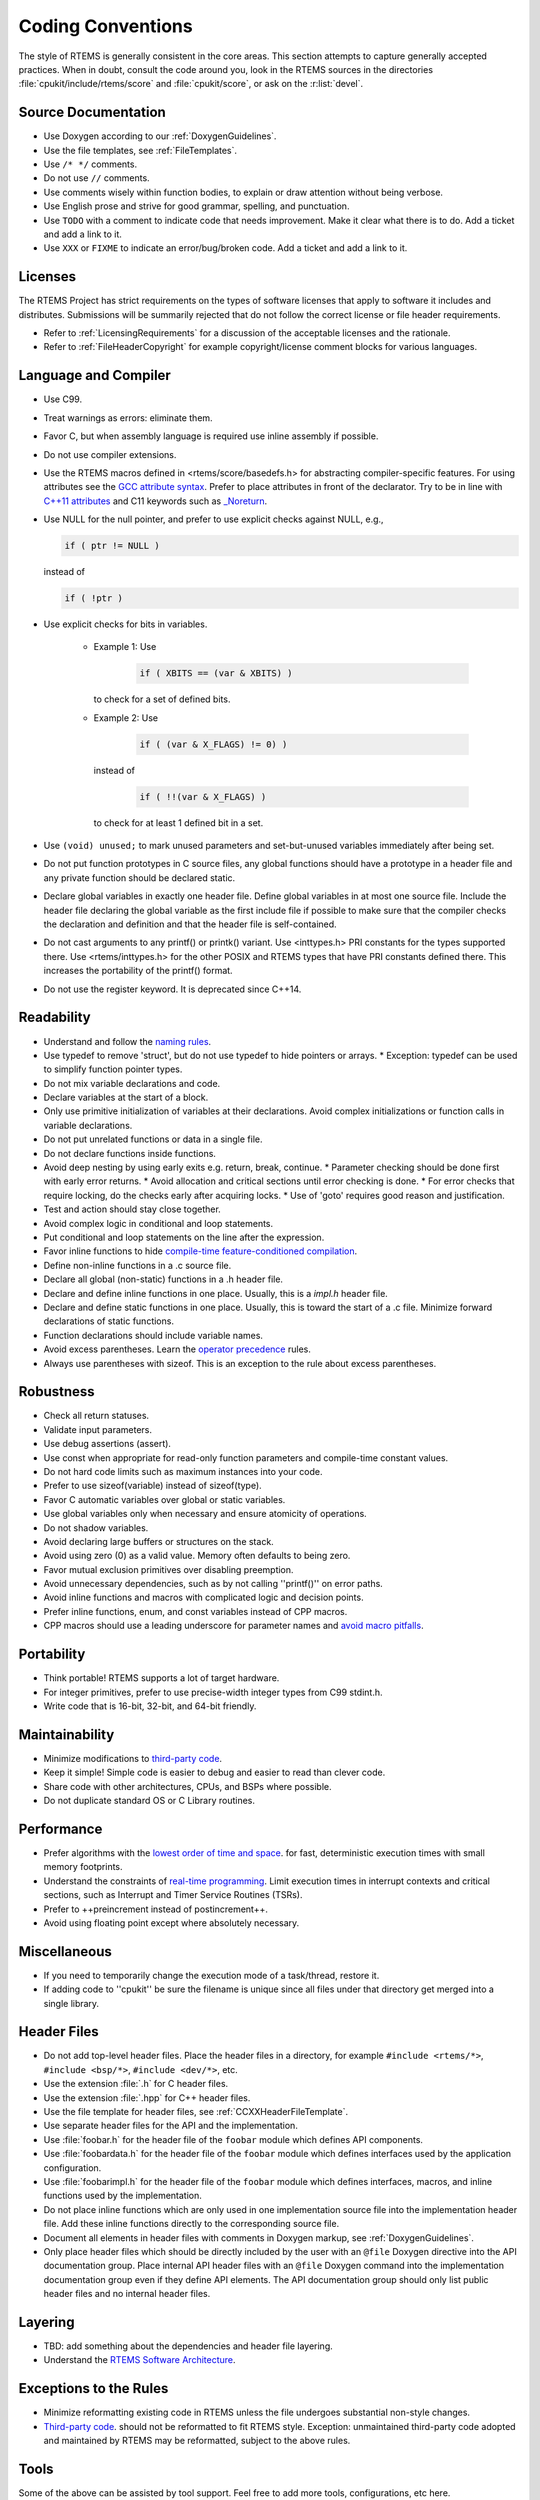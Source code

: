 .. SPDX-License-Identifier: CC-BY-SA-4.0

.. Copyright (C) 2018.
.. COMMENT: RTEMS Foundation, The RTEMS Documentation Project

Coding Conventions
******************

The style of RTEMS is generally consistent in the core areas.  This section
attempts to capture generally accepted practices.  When in doubt, consult the
code around you, look in the RTEMS sources in the directories
:file:`cpukit/include/rtems/score` and :file:`cpukit/score`, or ask on the
:r:list:`devel`.

Source Documentation
--------------------

* Use Doxygen according to our :ref:`DoxygenGuidelines`.

* Use the file templates, see :ref:`FileTemplates`.

* Use ``/* */`` comments.

* Do not use ``//`` comments.

* Use comments wisely within function bodies, to explain or draw attention
  without being verbose.

* Use English prose and strive for good grammar, spelling, and punctuation.

* Use ``TODO`` with a comment to indicate code that needs improvement.  Make
  it clear what there is to do.  Add a ticket and add a link to it.

* Use ``XXX`` or ``FIXME`` to indicate an error/bug/broken code.  Add a ticket
  and add a link to it.

Licenses
--------

The RTEMS Project has strict requirements on the types of software licenses
that apply to software it includes and distributes. Submissions will be
summarily rejected that do not follow the correct license or file header
requirements.

* Refer to :ref:`LicensingRequirements` for a discussion of the acceptable
  licenses and the rationale.

* Refer to :ref:`FileHeaderCopyright` for example copyright/license comment
  blocks for various languages.

Language and Compiler
---------------------

* Use C99.

* Treat warnings as errors: eliminate them.

* Favor C, but when assembly language is required use inline
  assembly if possible.

* Do not use compiler extensions.

* Use the RTEMS macros defined in <rtems/score/basedefs.h> for abstracting
  compiler-specific features.  For using attributes see the
  `GCC attribute syntax <https://gcc.gnu.org/onlinedocs/gcc/Attribute-Syntax.html#Attribute-Syntax>`_.
  Prefer to place attributes in front of the declarator.  Try to be in line
  with
  `C++11 attributes <https://en.cppreference.com/w/cpp/language/attributes>`_
  and C11 keywords such as
  `_Noreturn <https://en.cppreference.com/w/c/language/_Noreturn>`_.

* Use NULL for the null pointer, and prefer to use explicit
  checks against NULL, e.g.,

  .. code-block:: c

      if ( ptr != NULL )

  instead of

  .. code-block:: c

      if ( !ptr )

* Use explicit checks for bits in variables.

   * Example 1: Use

      .. code-block:: c

           if ( XBITS == (var & XBITS) )

     to check for a set of defined bits.

   * Example 2: Use

      .. code-block:: c

          if ( (var & X_FLAGS) != 0) )

     instead of

      .. code-block:: c

          if ( !!(var & X_FLAGS) )

     to check for at least 1 defined bit in a set.

* Use ``(void) unused;`` to mark unused parameters and set-but-unused
  variables immediately after being set.

* Do not put function prototypes in C source files, any global functions
  should have a prototype in a header file and any private function
  should be declared static.

* Declare global variables in exactly one header file.
  Define global variables in at most one source file.
  Include the header file declaring the global variable as
  the first include file if possible to make sure that the
  compiler checks the declaration and definition and that
  the header file is self-contained.

* Do not cast arguments to any printf() or printk() variant.
  Use <inttypes.h> PRI constants for the types supported there.
  Use <rtems/inttypes.h> for the other POSIX and RTEMS types that
  have PRI constants defined there. This increases the portability
  of the printf() format.

* Do not use the register keyword. It is deprecated since C++14.

Readability
------------

* Understand and follow the `naming rules <https://devel.rtems.org/wiki/Developer/Coding/NamingRules>`_.
* Use typedef to remove 'struct', but do not use typedef
  to hide pointers or arrays.
  * Exception: typedef can be used to simplify function pointer types.

* Do not mix variable declarations and code.
* Declare variables at the start of a block.
* Only use primitive initialization of variables at their declarations.
  Avoid complex initializations or function calls in variable declarations.
* Do not put unrelated functions or data in a single file.
* Do not declare functions inside functions.
* Avoid deep nesting by using early exits e.g. return, break, continue.
  * Parameter checking should be done first with early error returns.
  * Avoid allocation and critical sections until error checking is done.
  * For error checks that require locking, do the checks early after acquiring locks.
  * Use of 'goto' requires good reason and justification.

* Test and action should stay close together.
* Avoid complex logic in conditional and loop statements.
* Put conditional and loop statements on the line after the expression.
* Favor inline functions to hide
  `compile-time feature-conditioned compilation <https://devel.rtems.org/wiki/Developer/Coding/Compile-time_feature-conditioned_compilation>`_.
* Define non-inline functions in a .c source file.
* Declare all global (non-static) functions in a .h header file.
* Declare and define inline functions in one place. Usually, this
  is a *impl.h* header file.
* Declare and define static functions in one place. Usually, this is
  toward the start of a .c file. Minimize forward declarations of
  static functions.
* Function declarations should include variable names.
* Avoid excess parentheses. Learn the
  `operator precedence <https://en.wikipedia.org/wiki/Operators_in_C_and_C%2B%2B#Operator_precedence>`_ rules.
* Always use parentheses with sizeof. This is an exception to the rule
  about excess parentheses.

Robustness
-----------

* Check all return statuses.
* Validate input parameters.
* Use debug assertions (assert).
* Use const when appropriate for read-only function parameters
  and compile-time constant values.
* Do not hard code limits such as maximum instances into your code.
* Prefer to use sizeof(variable) instead of sizeof(type).
* Favor C automatic variables over global or static variables.
* Use global variables only when necessary and ensure
  atomicity of operations.
* Do not shadow variables.
* Avoid declaring large buffers or structures on the stack.
* Avoid using zero (0) as a valid value. Memory often
  defaults to being zero.
* Favor mutual exclusion primitives over disabling preemption.
* Avoid unnecessary dependencies, such as by not calling
  ''printf()'' on error paths.
* Avoid inline functions and macros with complicated logic
  and decision points.
* Prefer inline functions, enum, and const variables instead of CPP macros.
* CPP macros should use a leading underscore for parameter
  names and `avoid macro pitfalls <https://gcc.gnu.org/onlinedocs/cpp/Macro-Pitfalls.html#Macro-Pitfalls>`_.

Portability
-----------

* Think portable! RTEMS supports a lot of target hardware.
* For integer primitives, prefer to use precise-width integer
  types from C99 stdint.h.
* Write code that is 16-bit, 32-bit, and 64-bit friendly.

Maintainability
---------------

* Minimize modifications to `third-party code <https://devel.rtems.org/wiki/Developer/Coding/ThirdPartyCode>`_.
* Keep it simple! Simple code is easier to debug and easier to read than clever code.
* Share code with other architectures, CPUs, and BSPs where possible.
* Do not duplicate standard OS or C Library routines.

Performance
-----------

* Prefer algorithms with the `lowest order of time and space <https://devel.rtems.org/wiki/FAQ/AlgorithmicComplexity>`_.
  for fast, deterministic execution times with small memory footprints.
* Understand the constraints of `real-time programming <https://devel.rtems.org/wiki/TBR/Review/Real-Time_Resources>`_.
  Limit execution times in interrupt contexts and critical sections,
  such as Interrupt and Timer Service Routines (TSRs).
* Prefer to ++preincrement instead of postincrement++.
* Avoid using floating point except where absolutely necessary.

Miscellaneous
-------------

* If you need to temporarily change the execution mode of a
  task/thread, restore it.
* If adding code to ''cpukit'' be sure the filename is unique since
  all files under that directory get merged into a single library.

Header Files
------------

* Do not add top-level header files.  Place the header files in a directory,
  for example ``#include <rtems/*>``, ``#include <bsp/*>``,
  ``#include <dev/*>``, etc.

* Use the extension :file:`.h` for C header files.

* Use the extension :file:`.hpp` for C++ header files.

* Use the file template for header files, see :ref:`CCXXHeaderFileTemplate`.

* Use separate header files for the API and the implementation.

* Use :file:`foobar.h` for the header file of the ``foobar`` module which
  defines API components.

* Use :file:`foobardata.h` for the header file of the ``foobar`` module which
  defines interfaces used by the application configuration.

* Use :file:`foobarimpl.h` for the header file of the ``foobar`` module which
  defines interfaces, macros, and inline functions used by the implementation.

* Do not place inline functions which are only used in one implementation
  source file into the implementation header file.  Add these inline functions
  directly to the corresponding source file.

* Document all elements in header files with comments in Doxygen markup, see
  :ref:`DoxygenGuidelines`.

* Only place header files which should be directly included by the user with an
  ``@file`` Doxygen directive into the API documentation group.  Place internal
  API header files with an ``@file`` Doxygen command into the implementation
  documentation group even if they define API elements.  The API documentation
  group should only list public header files and no internal header files.

Layering
--------

* TBD: add something about the dependencies and header file layering.
* Understand the `RTEMS Software Architecture <https://devel.rtems.org/wiki/TBR/UserManual/RTEMS_Software_Architecture>`_.

Exceptions to the Rules
-----------------------

* Minimize reformatting existing code in RTEMS unless the file undergoes
  substantial non-style changes.
* `Third-party code <https://devel.rtems.org/wiki/Developer/Coding/ThirdPartyCode>`_.
  should not be reformatted to fit RTEMS style.
  Exception: unmaintained third-party code adopted and
  maintained by RTEMS may be reformatted, subject to the
  above rules.

Tools
-----

Some of the above can be assisted by tool support. Feel free to add
more tools, configurations, etc here.

* `Uncrustify <http://uncrustify.sourceforge.net/>`_.
  Configuration for RTEMS:
  `rtems.uncrustify <https://devel.rtems.org/attachment/wiki/Developer/Coding/Conventions/rtems.uncrustify>`_.
